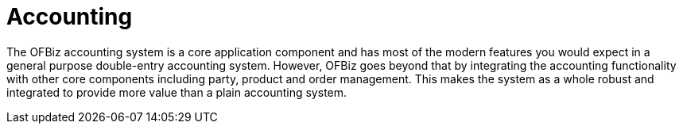 ////
Licensed to the Apache Software Foundation (ASF) under one
or more contributor license agreements.  See the NOTICE file
distributed with this work for additional information
regarding copyright ownership.  The ASF licenses this file
to you under the Apache License, Version 2.0 (the
"License"); you may not use this file except in compliance
with the License.  You may obtain a copy of the License at

http://www.apache.org/licenses/LICENSE-2.0

Unless required by applicable law or agreed to in writing,
software distributed under the License is distributed on an
"AS IS" BASIS, WITHOUT WARRANTIES OR CONDITIONS OF ANY
KIND, either express or implied.  See the License for the
specific language governing permissions and limitations
under the License.
////
= Accounting

The OFBiz accounting system is a core application component and has most of the
modern features you would expect in a general purpose double-entry accounting
system. However, OFBiz goes beyond that by integrating the accounting
functionality with other core components including party, product and order
management. This makes the system as a whole robust and integrated to provide
more value than a plain accounting system.
